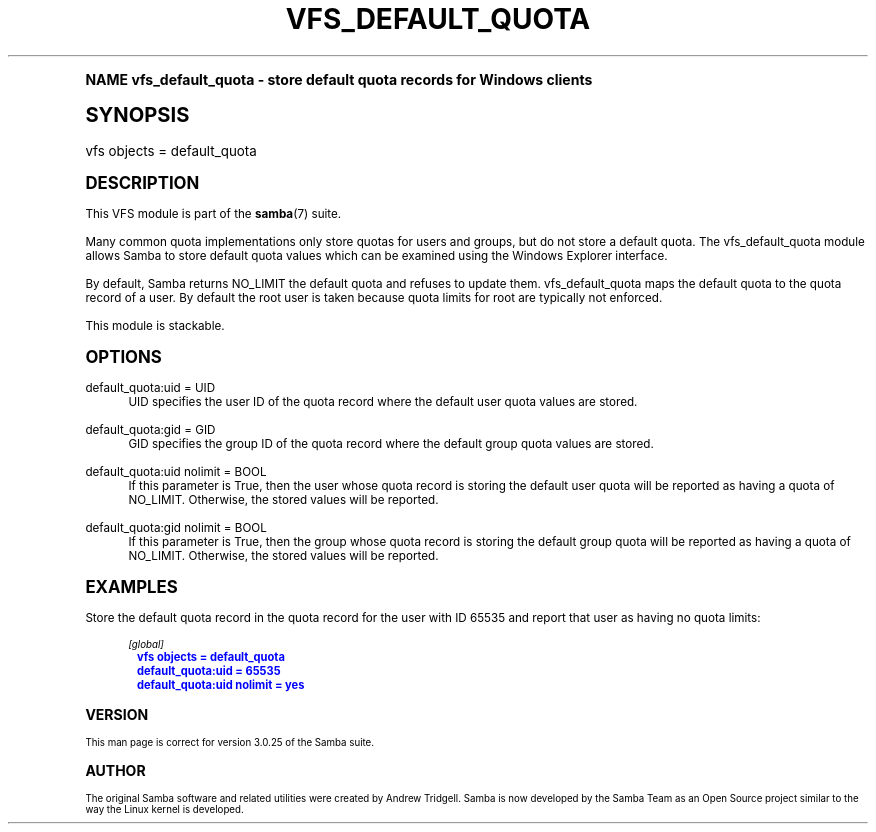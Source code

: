 .\"     Title: vfs_default_quota
.\"    Author: [see the "AUTHOR" section]
.\" Generator: DocBook XSL Stylesheets v1.74.0 <http://docbook.sf.net/>
.\"      Date: 05/17/2010
.\"    Manual: System Administration tools
.\"    Source: Samba 3.5
.\"  Language: English
.\"
.TH "VFS_DEFAULT_QUOTA" "8" "05/17/2010" "Samba 3\&.5" "System Administration tools"
.\" -----------------------------------------------------------------
.\" * (re)Define some macros
.\" -----------------------------------------------------------------
.\" ~~~~~~~~~~~~~~~~~~~~~~~~~~~~~~~~~~~~~~~~~~~~~~~~~~~~~~~~~~~~~~~~~
.\" toupper - uppercase a string (locale-aware)
.\" ~~~~~~~~~~~~~~~~~~~~~~~~~~~~~~~~~~~~~~~~~~~~~~~~~~~~~~~~~~~~~~~~~
.de toupper
.tr aAbBcCdDeEfFgGhHiIjJkKlLmMnNoOpPqQrRsStTuUvVwWxXyYzZ
\\$*
.tr aabbccddeeffgghhiijjkkllmmnnooppqqrrssttuuvvwwxxyyzz
..
.\" ~~~~~~~~~~~~~~~~~~~~~~~~~~~~~~~~~~~~~~~~~~~~~~~~~~~~~~~~~~~~~~~~~
.\" SH-xref - format a cross-reference to an SH section
.\" ~~~~~~~~~~~~~~~~~~~~~~~~~~~~~~~~~~~~~~~~~~~~~~~~~~~~~~~~~~~~~~~~~
.de SH-xref
.ie n \{\
.\}
.toupper \\$*
.el \{\
\\$*
.\}
..
.\" ~~~~~~~~~~~~~~~~~~~~~~~~~~~~~~~~~~~~~~~~~~~~~~~~~~~~~~~~~~~~~~~~~
.\" SH - level-one heading that works better for non-TTY output
.\" ~~~~~~~~~~~~~~~~~~~~~~~~~~~~~~~~~~~~~~~~~~~~~~~~~~~~~~~~~~~~~~~~~
.de1 SH
.\" put an extra blank line of space above the head in non-TTY output
.if t \{\
.sp 1
.\}
.sp \\n[PD]u
.nr an-level 1
.set-an-margin
.nr an-prevailing-indent \\n[IN]
.fi
.in \\n[an-margin]u
.ti 0
.HTML-TAG ".NH \\n[an-level]"
.it 1 an-trap
.nr an-no-space-flag 1
.nr an-break-flag 1
\." make the size of the head bigger
.ps +3
.ft B
.ne (2v + 1u)
.ie n \{\
.\" if n (TTY output), use uppercase
.toupper \\$*
.\}
.el \{\
.nr an-break-flag 0
.\" if not n (not TTY), use normal case (not uppercase)
\\$1
.in \\n[an-margin]u
.ti 0
.\" if not n (not TTY), put a border/line under subheading
.sp -.6
\l'\n(.lu'
.\}
..
.\" ~~~~~~~~~~~~~~~~~~~~~~~~~~~~~~~~~~~~~~~~~~~~~~~~~~~~~~~~~~~~~~~~~
.\" SS - level-two heading that works better for non-TTY output
.\" ~~~~~~~~~~~~~~~~~~~~~~~~~~~~~~~~~~~~~~~~~~~~~~~~~~~~~~~~~~~~~~~~~
.de1 SS
.sp \\n[PD]u
.nr an-level 1
.set-an-margin
.nr an-prevailing-indent \\n[IN]
.fi
.in \\n[IN]u
.ti \\n[SN]u
.it 1 an-trap
.nr an-no-space-flag 1
.nr an-break-flag 1
.ps \\n[PS-SS]u
\." make the size of the head bigger
.ps +2
.ft B
.ne (2v + 1u)
.if \\n[.$] \&\\$*
..
.\" ~~~~~~~~~~~~~~~~~~~~~~~~~~~~~~~~~~~~~~~~~~~~~~~~~~~~~~~~~~~~~~~~~
.\" BB/BE - put background/screen (filled box) around block of text
.\" ~~~~~~~~~~~~~~~~~~~~~~~~~~~~~~~~~~~~~~~~~~~~~~~~~~~~~~~~~~~~~~~~~
.de BB
.if t \{\
.sp -.5
.br
.in +2n
.ll -2n
.gcolor red
.di BX
.\}
..
.de EB
.if t \{\
.if "\\$2"adjust-for-leading-newline" \{\
.sp -1
.\}
.br
.di
.in
.ll
.gcolor
.nr BW \\n(.lu-\\n(.i
.nr BH \\n(dn+.5v
.ne \\n(BHu+.5v
.ie "\\$2"adjust-for-leading-newline" \{\
\M[\\$1]\h'1n'\v'+.5v'\D'P \\n(BWu 0 0 \\n(BHu -\\n(BWu 0 0 -\\n(BHu'\M[]
.\}
.el \{\
\M[\\$1]\h'1n'\v'-.5v'\D'P \\n(BWu 0 0 \\n(BHu -\\n(BWu 0 0 -\\n(BHu'\M[]
.\}
.in 0
.sp -.5v
.nf
.BX
.in
.sp .5v
.fi
.\}
..
.\" ~~~~~~~~~~~~~~~~~~~~~~~~~~~~~~~~~~~~~~~~~~~~~~~~~~~~~~~~~~~~~~~~~
.\" BM/EM - put colored marker in margin next to block of text
.\" ~~~~~~~~~~~~~~~~~~~~~~~~~~~~~~~~~~~~~~~~~~~~~~~~~~~~~~~~~~~~~~~~~
.de BM
.if t \{\
.br
.ll -2n
.gcolor red
.di BX
.\}
..
.de EM
.if t \{\
.br
.di
.ll
.gcolor
.nr BH \\n(dn
.ne \\n(BHu
\M[\\$1]\D'P -.75n 0 0 \\n(BHu -(\\n[.i]u - \\n(INu - .75n) 0 0 -\\n(BHu'\M[]
.in 0
.nf
.BX
.in
.fi
.\}
..
.\" -----------------------------------------------------------------
.\" * set default formatting
.\" -----------------------------------------------------------------
.\" disable hyphenation
.nh
.\" disable justification (adjust text to left margin only)
.ad l
.\" -----------------------------------------------------------------
.\" * MAIN CONTENT STARTS HERE *
.\" -----------------------------------------------------------------
.SH "Name"
vfs_default_quota \- store default quota records for Windows clients
.SH "Synopsis"
.fam C
.HP \w'\ 'u
\FCvfs objects = default_quota\F[]
.fam
.SH "DESCRIPTION"
.PP
This VFS module is part of the
\fBsamba\fR(7)
suite\&.
.PP
Many common quota implementations only store quotas for users and groups, but do not store a default quota\&. The
\FCvfs_default_quota\F[]
module allows Samba to store default quota values which can be examined using the Windows Explorer interface\&.
.PP
By default, Samba returns NO_LIMIT the default quota and refuses to update them\&.
\FCvfs_default_quota\F[]
maps the default quota to the quota record of a user\&. By default the root user is taken because quota limits for root are typically not enforced\&.
.PP
This module is stackable\&.
.SH "OPTIONS"
.PP
default_quota:uid = UID
.RS 4
UID specifies the user ID of the quota record where the default user quota values are stored\&.
.RE
.PP
default_quota:gid = GID
.RS 4
GID specifies the group ID of the quota record where the default group quota values are stored\&.
.RE
.PP
default_quota:uid nolimit = BOOL
.RS 4
If this parameter is True, then the user whose quota record is storing the default user quota will be reported as having a quota of NO_LIMIT\&. Otherwise, the stored values will be reported\&.
.RE
.PP
default_quota:gid nolimit = BOOL
.RS 4
If this parameter is True, then the group whose quota record is storing the default group quota will be reported as having a quota of NO_LIMIT\&. Otherwise, the stored values will be reported\&.
.RE
.SH "EXAMPLES"
.PP
Store the default quota record in the quota record for the user with ID 65535 and report that user as having no quota limits:
.sp
.if n \{\
.RS 4
.\}
.fam C
.ps -1
.nf
.if t \{\
.sp -1
.\}
.BB lightgray adjust-for-leading-newline
.sp -1

        \fI[global]\fR
	\m[blue]\fBvfs objects = default_quota\fR\m[]
	\m[blue]\fBdefault_quota:uid = 65535\fR\m[]
	\m[blue]\fBdefault_quota:uid nolimit = yes\fR\m[]
.EB lightgray adjust-for-leading-newline
.if t \{\
.sp 1
.\}
.fi
.fam
.ps +1
.if n \{\
.RE
.\}
.SH "VERSION"
.PP
This man page is correct for version 3\&.0\&.25 of the Samba suite\&.
.SH "AUTHOR"
.PP
The original Samba software and related utilities were created by Andrew Tridgell\&. Samba is now developed by the Samba Team as an Open Source project similar to the way the Linux kernel is developed\&.
